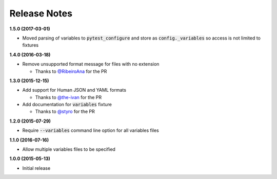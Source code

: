 Release Notes
-------------

**1.5.0 (2017-03-01)**

* Moved parsing of variables to :code:`pytest_configure` and store as
  :code:`config._variables` so access is not limited to fixtures

**1.4.0 (2016-03-18)**

* Remove unsupported format message for files with no extension

  * Thanks to `@RibeiroAna <https://github.com/RibeiroAna>`_ for the PR

**1.3.0 (2015-12-15)**

* Add support for Human JSON and YAML formats

  * Thanks to `@the-ivan <https://github.com/the-ivan>`_ for the PR

* Add documentation for :code:`variables` fixture

  * Thanks to `@styro <https://github.com/styro>`_ for the PR

**1.2.0 (2015-07-29)**

* Require :code:`--variables` command line option for all variables files

**1.1.0 (2016-07-16)**

* Allow multiple variables files to be specified

**1.0.0 (2015-05-13)**

* Initial release
